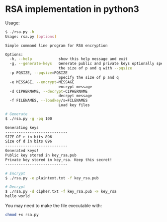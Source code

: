 * RSA implementation in python3

Usage:

#+begin_src bash
$ ./rsa.py -h
Usage: rsa.py [options]

Simple command line program for RSA encryption

Options:
  -h, --help            show this help message and exit
  -g, --generate-keys   Generate public and private keys optionally specify
                        the size of p and q with --pqsize
  -p PQSIZE, --pqsize=PQSIZE
                        Specify the size of p and q
  -e MESSAGE, --encrypt=MESSAGE
                        encrypt message
  -d CIPHERNAME, --decrypt=CIPHERNAME
                        decrpyt message
  -f FILENAMES, --loadkey/s=FILENAMES
                        Load key files

# Generate
$ ./rsa.py -g -pq 100

Generating keys
----------------------------
SIZE OF r in bits 896
Size of d in bits 896
----------------------------
Generated keys!
Public key stored in key_rsa.pub
Private key stored in key_rsa. Keep this secret!
----------------------------

# Encrypt
$ ./rsa.py -e plaintext.txt -f key_rsa.pub

# Decrypt
$ ./rsa.py -d cipher.txt -f key_rsa.pub -F key_rsa
hello world
#+end_src

You may need to make the file executable with:
 
#+begin_src bash
chmod +x rsa.py
#+end_src
